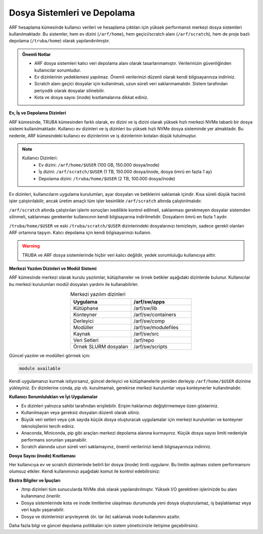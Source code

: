 .. _arf_depolama_kaynaklari:

====================================
Dosya Sistemleri ve Depolama
====================================

ARF hesaplama kümesinde kullanıcı verileri ve hesaplama çıktıları için yüksek performanslı merkezi dosya sistemleri kullanılmaktadır. Bu sistemler, hem ev dizini (``/arf/home``), hem geçici/scratch alanı (``/arf/scratch``), hem de proje bazlı depolama (``/truba/home``) olarak yapılandırılmıştır.

.. admonition:: Önemli Notlar
   :class: important

   - ARF dosya sistemleri kalıcı veri depolama alanı olarak tasarlanmamıştır. Verilerinizin güvenliğinden kullanıcılar sorumludur.
   - Ev dizinlerinin yedeklemesi yapılmaz. Önemli verilerinizi düzenli olarak kendi bilgisayarınıza indiriniz.
   - Scratch alanı geçici dosyalar için kullanılmalı, uzun süreli veri saklanmamalıdır. Sistem tarafından periyodik olarak dosyalar silinebilir.
   - Kota ve dosya sayısı (inode) kısıtlamalarına dikkat ediniz.

**Ev, İş ve Depolama Dizinleri**

ARF kümesinde, TRUBA kümesinden farklı olarak, ev dizini ve iş dizini olarak yüksek hızlı merkezi NVMe tabanlı bir dosya sistemi kullanılmaktadır. Kullanıcı ev dizinleri ve iş dizinleri bu yüksek hızlı NVMe dosya sisteminde yer almaktadır. Bu nedenle, ARF kümesindeki kullanıcı ev dizinlerinin ve iş dizinlerinin kotaları düşük tutulmuştur.

.. note::

  Kullanıcı Dizinleri:
    - Ev dizini: ``/arf/home/$USER`` (100 GB, 150.000 dosya/inode)
    - İş dizini: ``/arf/scratch/$USER`` (1 TB, 150.000 dosya/inode, dosya ömrü en fazla 1 ay)
    - Depolama dizini: ``/truba/home/$USER`` (2 TB, 100.000 dosya/inode)

Ev dizinleri, kullanıcıların uygulama kurulumları, ayar dosyaları ve betiklerini saklamak içindir. Kısa süreli düşük hacimli işler çalıştırılabilir, ancak üretim amaçlı tüm işler kesinlikle ``/arf/scratch`` altında çalıştırılmalıdır.

``/arf/scratch`` altında çalıştırılan işlerin sonuçları ivedilikle kontrol edilmeli, saklanması gerekmeyen dosyalar sistemden silinmeli, saklanması gerekenler kullanıcının kendi bilgisayarına indirilmelidir. Dosyaların ömrü en fazla 1 aydır.

``/truba/home/$USER`` ve eski ``/truba/scratch/$USER`` dizinlerindeki dosyalarınızı temizleyin, sadece gerekli olanları ARF ortamına taşıyın. Kalıcı depolama için kendi bilgisayarınızı kullanın.

.. warning::
   TRUBA ve ARF dosya sistemlerinde hiçbir veri kalıcı değildir, yedek sorumluluğu kullanıcıya aittir.

**Merkezi Yazılım Dizinleri ve Modül Sistemi**

ARF kümesinde merkezi olarak kurulu yazılımlar, kütüphaneler ve örnek betikler aşağıdaki dizinlerde bulunur. Kullanıcılar bu merkezi kurulumları modül dosyaları yardımı ile kullanabilirler.

.. list-table:: Merkezi yazılım dizinleri
   :widths: 25 25
   :header-rows: 1
   :align: center

   * - Uygulama
     - /arf/sw/apps
   * - Kütüphane
     - /arf/sw/lib
   * - Konteyner
     - /arf/sw/containers
   * - Derleyici
     - /arf/sw/comp
   * - Modüller
     - /arf/sw/modulefiles
   * - Kaynak
     - /arf/sw/src  
   * - Veri Setleri
     - /arf/repo
   * - Örnek SLURM dosyaları
     - /arf/sw/scripts 

Güncel yazılım ve modülleri görmek için:

.. code-block:: bash

   module available

Kendi uygulamanızı kurmak istiyorsanız, güncel derleyici ve kütüphanelerle yeniden derleyip ``/arf/home/$USER`` dizinine yükleyiniz. Ev dizinlerine conda, pip vb. kurulmamalı, gerekirse merkezi kurulumlar veya konteynerler kullanılmalıdır.

**Kullanıcı Sorumlulukları ve İyi Uygulamalar**

- Ev dizinleri yalnızca sahibi tarafından erişilebilir. Erişim haklarınızı değiştirmemeye özen gösteriniz.
- Kullanılmayan veya gereksiz dosyaları düzenli olarak siliniz.
- Büyük veri setleri veya çok sayıda küçük dosya oluşturacak uygulamalar için merkezi kurulumları ve konteyner teknolojilerini tercih ediniz.
- Anaconda, Miniconda, pip gibi araçları merkezi depolama alanına kurmayınız. Küçük dosya sayısı limiti nedeniyle performans sorunları yaşanabilir.
- Scratch alanında uzun süreli veri saklamayınız, önemli verilerinizi kendi bilgisayarınıza indiriniz.

**Dosya Sayısı (inode) Kısıtlaması**

Her kullanıcıya ev ve scratch dizinlerinde belirli bir dosya (inode) limiti uygulanır. Bu limitin aşılması sistem performansını olumsuz etkiler. Kendi kullanımınızı aşağıdaki komut ile kontrol edebilirsiniz:


**Ekstra Bilgiler ve İpuçları**

- /tmp dizinleri tüm sunucularda NVMe disk olarak yapılandırılmıştır. Yüksek I/O gerektiren işlerinizde bu alanı kullanmanız önerilir.
- Dosya sistemlerinde kota ve inode limitlerine ulaşılması durumunda yeni dosya oluşturulamaz, iş başlatılamaz veya veri kaybı yaşanabilir.
- Dosya ve dizinlerinizi arşivleyerek (ör. tar ile) saklamak inode kullanımını azaltır.

Daha fazla bilgi ve güncel depolama politikaları için sistem yöneticinizle iletişime geçebilirsiniz.
